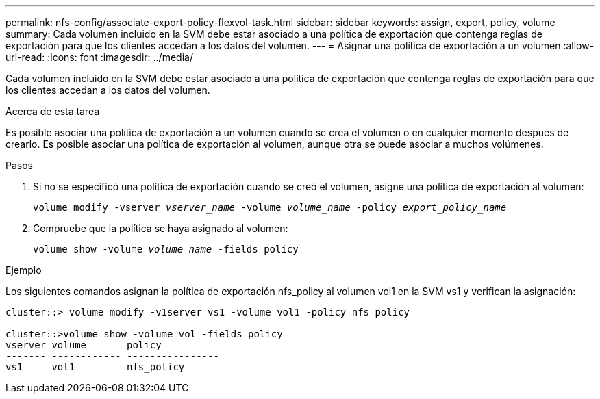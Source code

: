 ---
permalink: nfs-config/associate-export-policy-flexvol-task.html 
sidebar: sidebar 
keywords: assign, export, policy, volume 
summary: Cada volumen incluido en la SVM debe estar asociado a una política de exportación que contenga reglas de exportación para que los clientes accedan a los datos del volumen. 
---
= Asignar una política de exportación a un volumen
:allow-uri-read: 
:icons: font
:imagesdir: ../media/


[role="lead"]
Cada volumen incluido en la SVM debe estar asociado a una política de exportación que contenga reglas de exportación para que los clientes accedan a los datos del volumen.

.Acerca de esta tarea
Es posible asociar una política de exportación a un volumen cuando se crea el volumen o en cualquier momento después de crearlo. Es posible asociar una política de exportación al volumen, aunque otra se puede asociar a muchos volúmenes.

.Pasos
. Si no se especificó una política de exportación cuando se creó el volumen, asigne una política de exportación al volumen:
+
`volume modify -vserver _vserver_name_ -volume _volume_name_ -policy _export_policy_name_`

. Compruebe que la política se haya asignado al volumen:
+
`volume show -volume _volume_name_ -fields policy`



.Ejemplo
Los siguientes comandos asignan la política de exportación nfs_policy al volumen vol1 en la SVM vs1 y verifican la asignación:

[listing]
----
cluster::> volume modify -v1server vs1 -volume vol1 -policy nfs_policy

cluster::>volume show -volume vol -fields policy
vserver volume       policy
------- ------------ ----------------
vs1     vol1         nfs_policy
----